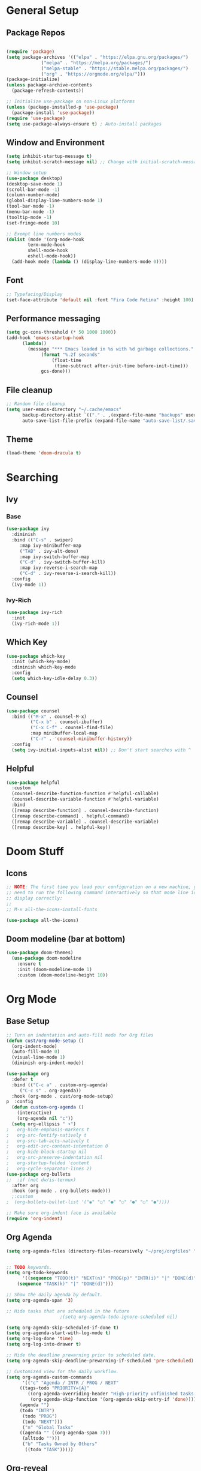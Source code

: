 #+title Emacs Scratch Config
#+PROPERTY: header-args:emacs-lisp :tangle ./init.el

* General Setup
** Package Repos

#+begin_src emacs-lisp

(require 'package)
(setq package-archives '(("elpa" . "https://elpa.gnu.org/packages/")
			 ("melpa" . "https://melpa.org/packages/")
			 ("melpa-stable" . "https://stable.melpa.org/packages/")
			 ("org" . "https://orgmode.org/elpa/")))
(package-initialize)
(unless package-archive-contents
  (package-refresh-contents))

;; Initialize use-package on non-Linux platforms
(unless (package-installed-p 'use-package)
  (package-install 'use-package))
(require 'use-package)
(setq use-package-always-ensure t) ; Auto-install packages

#+end_src

** Window and Environment

#+begin_src emacs-lisp
(setq inhibit-startup-message t)
(setq inhibit-scratch-message nil) ;; Change with initial-scratch-message

;; Window setup
(use-package desktop)
(desktop-save-mode 1)
(scroll-bar-mode -1)
(column-number-mode)
(global-display-line-numbers-mode 1)
(tool-bar-mode -1)
(menu-bar-mode -1)
(tooltip-mode -1)
(set-fringe-mode 10)

;; Exempt line numbers modes
(dolist (mode '(org-mode-hook
		term-mode-hook
		shell-mode-hook
		eshell-mode-hook))
  (add-hook mode (lambda () (display-line-numbers-mode 0))))
#+end_src

** Font
#+begin_src emacs-lisp
;; Typefacing/Display
(set-face-attribute 'default nil :font "Fira Code Retina" :height 100)
#+end_src

** Performance messaging
#+begin_src emacs-lisp
(setq gc-cons-threshold (* 50 1000 1000))
(add-hook 'emacs-startup-hook
	  (lambda()
	    (message "*** Emacs loaded in %s with %d garbage collections."
		     (format "%.2f seconds"
			     (float-time
			      (time-subtract after-init-time before-init-time)))
		     gcs-done))) 
#+end_src

** File cleanup
#+begin_src emacs-lisp
;; Random file cleanup
(setq user-emacs-directory "~/.cache/emacs"
      backup-directory-alist `(("." . ,(expand-file-name "backups" user-emacs-directory)))
      auto-save-list-file-prefix (expand-file-name "auto-save-list/.saves-" user-emacs-directory))

#+end_src

** Theme
#+begin_src emacs-lisp
(load-theme 'doom-dracula t)
#+end_src

* Searching
** Ivy
*** Base
#+begin_src emacs-lisp
(use-package ivy
  :diminish
  :bind (("C-s" . swiper)
	 :map ivy-minibuffer-map
	 ("TAB" . ivy-alt-done)
	 :map ivy-switch-buffer-map
	 ("C-d" . ivy-switch-buffer-kill)
	 :map ivy-reverse-i-search-map
	 ("C-d" . ivy-reverse-i-search-kill))
  :config
  (ivy-mode 1))
#+end_src

*** Ivy-Rich
#+begin_src emacs-lisp
(use-package ivy-rich
  :init
  (ivy-rich-mode 1))
#+end_src

** Which Key
#+begin_src emacs-lisp
(use-package which-key
  :init (which-key-mode)
  :diminish which-key-mode
  :config
  (setq which-key-idle-delay 0.3))
#+end_src

** Counsel
#+begin_src emacs-lisp
(use-package counsel
  :bind (("M-x" . counsel-M-x)
         ("C-x b" . counsel-ibuffer)
         ("C-x C-f" . counsel-find-file)
         :map minibuffer-local-map
         ("C-r" . 'counsel-minibuffer-history))
  :config
  (setq ivy-initial-inputs-alist nil)) ;; Don't start searches with ^
#+end_src

** Helpful
#+begin_src emacs-lisp
(use-package helpful
  :custom
  (counsel-describe-function-function #'helpful-callable)
  (counsel-describe-variable-function #'helpful-variable)
  :bind
  ([remap describe-function] . counsel-describe-function)
  ([remap describe-command] . helpful-command)
  ([remap describe-variable] . counsel-describe-variable)
  ([remap describe-key] . helpful-key))

#+end_src

* Doom Stuff
** Icons
#+begin_src emacs-lisp
;; NOTE: The first time you load your configuration on a new machine, you'll
;; need to run the following command interactively so that mode line icons
;; display correctly:
;;
;; M-x all-the-icons-install-fonts

(use-package all-the-icons)
#+end_src

** Doom modeline (bar at bottom)
#+begin_src emacs-lisp
(use-package doom-themes)
  (use-package doom-modeline
    :ensure t
    :init (doom-modeline-mode 1)
    :custom (doom-modeline-height 10))
#+end_src

* Org Mode
** Base Setup
#+begin_src emacs-lisp
;; Turn on indentation and auto-fill mode for Org files
(defun cust/org-mode-setup ()
  (org-indent-mode)
  (auto-fill-mode 0)
  (visual-line-mode 1)
  (diminish org-indent-mode))

(use-package org
  :defer t
  :bind (("C-c a" . custom-org-agenda)
	 ("C-c s" . org-agenda))
  :hook (org-mode . cust/org-mode-setup)
p  :config
  (defun custom-org-agenda ()
    (interactive)
    (org-agenda nil "c"))
  (setq org-ellipsis " ▾")
;	org-hide-emphasis-markers t
;	org-src-fontify-natively t
;	org-src-tab-acts-natively t
;	org-edit-src-content-intentation 0
;	org-hide-block-startup nil
;	org-src-preserve-indentation nil
;	org-startup-folded 'content
;	org-cycle-separator-lines 2)
(use-package org-bullets
;;  :if (not dw/is-termux)
  :after org
  :hook (org-mode . org-bullets-mode)))
  ;:custom
;  (org-bullets-bullet-list '("◉" "○" "●" "○" "●" "○" "●"))))

;; Make sure org-indent face is available
(require 'org-indent)
#+end_src

** Org Agenda
#+begin_src emacs-lisp
(setq org-agenda-files (directory-files-recursively "~/proj/orgfiles" "org"))


;; TODO keywords.
(setq org-todo-keywords
      '((sequence "TODO(t)" "NEXT(n)" "PROG(p)" "INTR(i)" "|" "DONE(d)")
	(sequence "TASK(k)" "|" "DONE(d)")))

;; Show the daily agenda by default.
(setq org-agenda-span '3)

;; Hide tasks that are scheduled in the future
					;(setq org-agenda-todo-ignore-scheduled nil)

(setq org-agenda-skip-scheduled-if-done t)
(setq org-agenda-start-with-log-mode t)
(setq org-log-done 'time)
(setq org-log-into-drawer t)

;; Hide the deadline prewarning prior to scheduled date.
(setq org-agenda-skip-deadline-prewarning-if-scheduled 'pre-scheduled)

;; Customized view for the daily workflow.
(setq org-agenda-custom-commands
      '(("c" "Agenda / INTR / PROG / NEXT"
	 ((tags-todo "PRIORITY={A}"
		((org-agenda-overriding-header "High-priority unfinished tasks:")
		 (org-agenda-skip-function '(org-agenda-skip-entry-if 'done))))
     (agenda "")
     (todo "INTR")
      (todo "PROG")
      (todo "NEXT")))
      ("n" "Global Tasks"
	 ((agenda "" ((org-agenda-span 7)))
	  (alltodo "")))
      ("b" "Tasks Owned by Others"
       ((todo "TASK")))))
#+end_src

** Org-reveal
#+begin_src emacs-lisp
(use-package ox-reveal
  :config
  (setq org-reveal-root (concat "file://" (expand-file-name "~") "/proj/reveal.js"))
  (setq org-reveal-title-slide nil))
#+end_src

** Babel
*** Load babel languages
#+begin_src emacs-lisp

(org-babel-do-load-languages
 'org-babel-load-languages
 '((emacs-lisp . t)
   (python . t)
   (shell . t)))

#+end_src


*** Don't Notify Execution
#+begin_src emacs-lisp
(setq org-confirm-babel-evaluate nil)
#+end_src

*** Babel templates
#+begin_src emacs-lisp
(require 'org-tempo)

(add-to-list 'org-structure-template-alist '("sh" . "src shell"))
(add-to-list 'org-structure-template-alist '("el" . "src emacs-lisp"))
(add-to-list 'org-structure-template-alist '("py" . "src python"))
#+end_src

** Tangle
#+begin_src emacs-lisp

;; Automatically tangle our init.org config file when we save it
(defun efs/org-babel-tangle-config ()
  (when (string-equal (buffer-file-name)
                      (expand-file-name "~/proj/dotfiles/init.org"))
    ;; Dynamic scoping to the rescue
    (let ((org-confirm-babel-evaluate nil))
      (org-babel-tangle))))

(add-hook 'org-mode-hook (lambda () (add-hook 'after-save-hook #'efs/org-babel-tangle-config)))

#+end_src

* Text Editing
** Delimiters
#+begin_src emacs-lisp
(use-package rainbow-delimiters
  :hook (prog-mode . rainbow-delimiters-mode))
#+end_src

** Magit
#+begin_src emacs-lisp
(use-package magit)
#+end_src

** Writing/authoring
#+begin_src emacs-lisp
(use-package wc-mode
  :ensure t)

(use-package writegood-mode
  :ensure t)
#+end_src

** Reading
*** PDF Tools
#+begin_src emacs-lisp
(use-package pdf-tools
  :mode ("\\.pdf\\'" . pdf-view-mode))
#+end_src

** Ledger
#+begin_src emacs-lisp
(use-package ledger-mode
  :ensure t
  :mode ("\\.journal\\'" . ledger-mode))
#+end_src

** Projectile
#+begin_src emacs-lisp
(use-package projectile
  :diminish projectile-mode
  :config (projectile-mode)
  :bind-keymap
  ("C-c p" . projectile-command-map)
  :init
  (when (file-directory-p "~/proj")
    (setq projectile-project-search-path '("~/proj")))
  (setq projectile-switch-project-action #'projectile-dired))

(use-package counsel-projectile
  :config (counsel-projectile-mode)
  :after projectile)
#+end_src

* EXWM

#+begin_src emacs-lisp :tangle ./.emacs.d/exwm.el
(defun efs/exwm-update-class ()
  (exwm-workspace-rename-buffer exwm-class-name))

(use-package exwm
;  :init
;  (require 'exwm-systemtray)
;  (exwm-systemtray-enable) 
  :config
  ;; Set the default number of workspaces
  (setq exwm-workspace-number 5)
  (setq exwm-input-prefix-keys
	'(?\C-x
	  ?\C-u
	  ?\C-h
	  ?\M-x
	  ?\M-`
	  ?\M-&
	  ?\M-:
	  ?\C-\M-j
	  ?\C-\ ))
  (define-key exwm-mode-map [?\C-q] 'exwm-input-send-next-key)
  (setq exwm-input-global-keys
	`(
	  ([?\s-r] . exwm-reset)
	  ([s-left] . windmove-left)
	  ([s-right] . windmove-right)
	  ([s-up] . windmove-up)
	  ([s-down] . windmove-down)
        ([s-f] . exwm-layout-toggle-fullscreen)

	  ([?\s-&] . (lambda (command)
		       (interactive (list (read-shell-command "$ ")))
		       (start-process-shell-command command nill command)))

	  ([?\s-w] . exwm-workspace-switch)

	  ,@(mapcar (lambda (i)
		      `(,(kbd (format "s-%d" i)) .
			(lambda ()
			  (interactive)
			  (exwm-workspace-switch-create ,i))))
		    (number-sequence 0 9))))
  
  (exwm-enable))
#+end_src

#+begin_src emacs-lisp
(setq efs/exwm-enabled (and (eq window-system 'x)
                            (seq-contains-p command-line-args "--use-exwm")))

(when efs/exwm-enabled
  (load-file "~/.emacs.d/exwm.el"))
#+end_src

* Misc
** Command Log Mode
#+begin_src emacs-lisp
;; Use this with M-x global-command-log-mode and clm/toggle-command-log-mode
(use-package command-log-mode)
#+end_src


